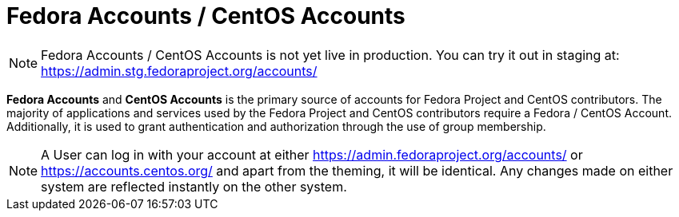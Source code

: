 = Fedora Accounts / CentOS Accounts

[NOTE]
====
Fedora Accounts / CentOS Accounts is not yet live in production. You can try it out in staging at:
https://admin.stg.fedoraproject.org/accounts/
====

*Fedora Accounts* and *CentOS Accounts* is the primary source of accounts for Fedora Project and CentOS contributors. 
The majority of applications and services used by the Fedora Project and CentOS contributors require a Fedora / CentOS Account.
Additionally, it is used to grant authentication and authorization through the use of group membership.

[NOTE]
====
A User can log in with your account at either https://admin.fedoraproject.org/accounts/ or https://accounts.centos.org/ and apart from the theming, it will be identical. 
Any changes made on either system are reflected instantly on the other system.
====
